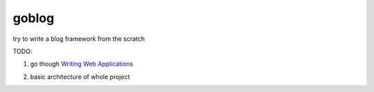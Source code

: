 goblog
======

try to write a blog framework from the scratch

TODO:

1. go though `Writing Web Applications`_

.. _Writing Web Applications: https://golang.org/doc/articles/wiki/

2. basic architecture of whole project
